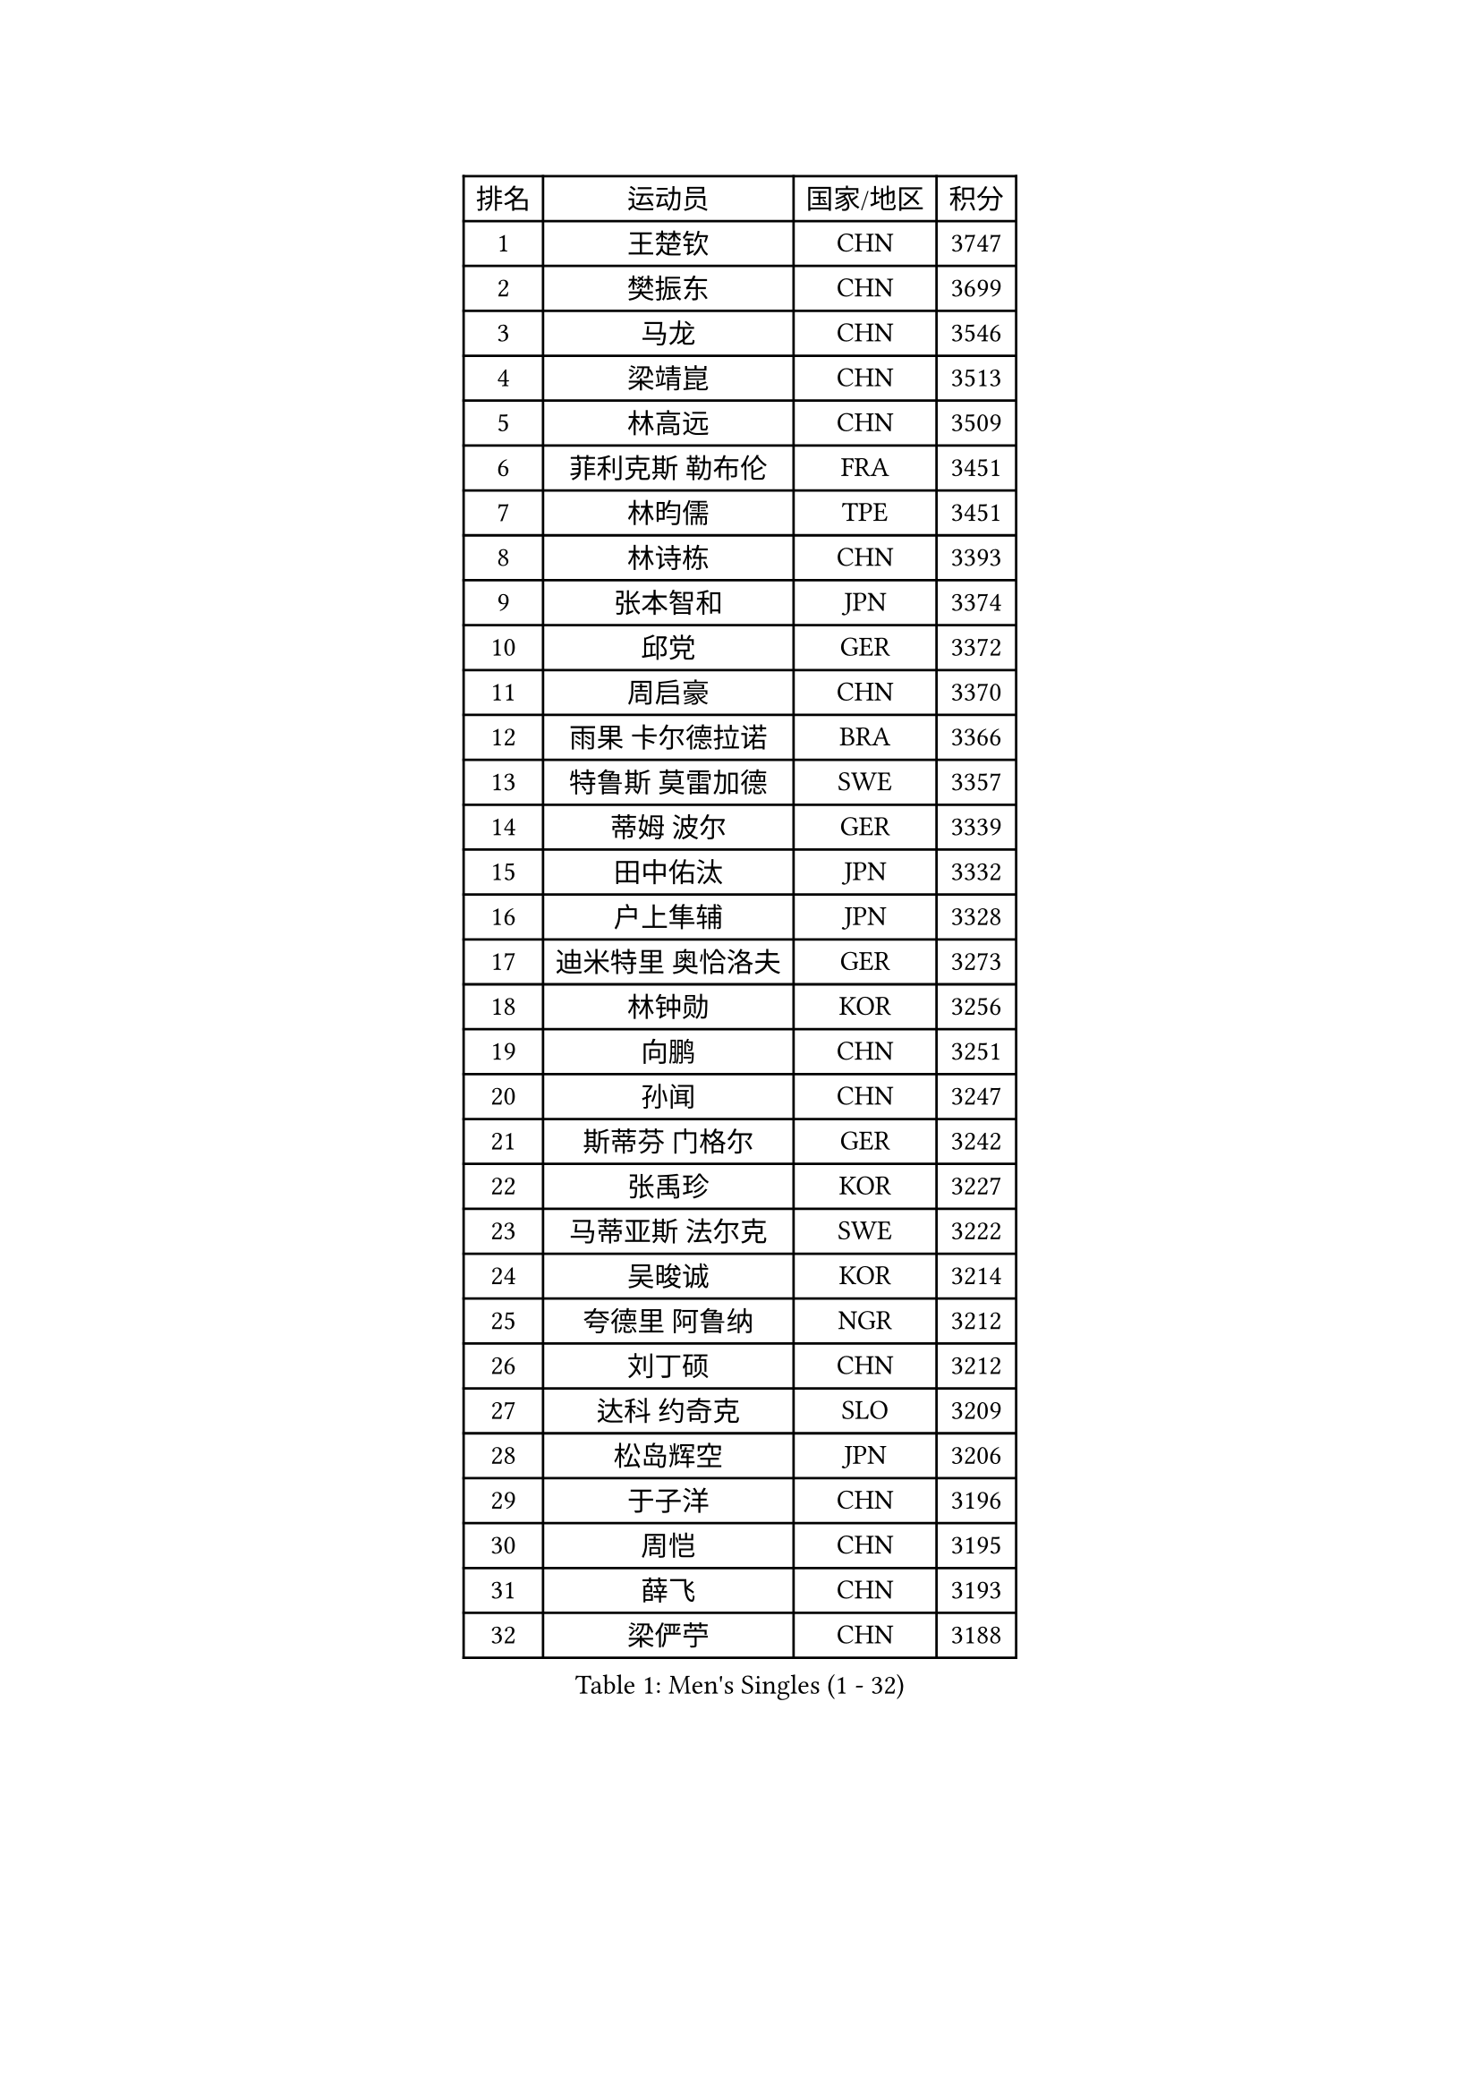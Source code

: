
#set text(font: ("Courier New", "NSimSun"))
#figure(
  caption: "Men's Singles (1 - 32)",
    table(
      columns: 4,
      [排名], [运动员], [国家/地区], [积分],
      [1], [王楚钦], [CHN], [3747],
      [2], [樊振东], [CHN], [3699],
      [3], [马龙], [CHN], [3546],
      [4], [梁靖崑], [CHN], [3513],
      [5], [林高远], [CHN], [3509],
      [6], [菲利克斯 勒布伦], [FRA], [3451],
      [7], [林昀儒], [TPE], [3451],
      [8], [林诗栋], [CHN], [3393],
      [9], [张本智和], [JPN], [3374],
      [10], [邱党], [GER], [3372],
      [11], [周启豪], [CHN], [3370],
      [12], [雨果 卡尔德拉诺], [BRA], [3366],
      [13], [特鲁斯 莫雷加德], [SWE], [3357],
      [14], [蒂姆 波尔], [GER], [3339],
      [15], [田中佑汰], [JPN], [3332],
      [16], [户上隼辅], [JPN], [3328],
      [17], [迪米特里 奥恰洛夫], [GER], [3273],
      [18], [林钟勋], [KOR], [3256],
      [19], [向鹏], [CHN], [3251],
      [20], [孙闻], [CHN], [3247],
      [21], [斯蒂芬 门格尔], [GER], [3242],
      [22], [张禹珍], [KOR], [3227],
      [23], [马蒂亚斯 法尔克], [SWE], [3222],
      [24], [吴晙诚], [KOR], [3214],
      [25], [夸德里 阿鲁纳], [NGR], [3212],
      [26], [刘丁硕], [CHN], [3212],
      [27], [达科 约奇克], [SLO], [3209],
      [28], [松岛辉空], [JPN], [3206],
      [29], [于子洋], [CHN], [3196],
      [30], [周恺], [CHN], [3195],
      [31], [薛飞], [CHN], [3193],
      [32], [梁俨苧], [CHN], [3188],
    )
  )#pagebreak()

#set text(font: ("Courier New", "NSimSun"))
#figure(
  caption: "Men's Singles (33 - 64)",
    table(
      columns: 4,
      [排名], [运动员], [国家/地区], [积分],
      [33], [马克斯 弗雷塔斯], [POR], [3185],
      [34], [乔纳森 格罗斯], [DEN], [3177],
      [35], [帕特里克 弗朗西斯卡], [GER], [3176],
      [36], [赵子豪], [CHN], [3174],
      [37], [贝内迪克特 杜达], [GER], [3164],
      [38], [徐瑛彬], [CHN], [3164],
      [39], [西蒙 高兹], [FRA], [3161],
      [40], [篠塚大登], [JPN], [3156],
      [41], [安宰贤], [KOR], [3150],
      [42], [帕纳吉奥迪斯 吉奥尼斯], [GRE], [3148],
      [43], [基里尔 格拉西缅科], [KAZ], [3144],
      [44], [吉村真晴], [JPN], [3142],
      [45], [赵大成], [KOR], [3136],
      [46], [宇田幸矢], [JPN], [3133],
      [47], [安东 卡尔伯格], [SWE], [3116],
      [48], [庄智渊], [TPE], [3109],
      [49], [WANG Eugene], [CAN], [3108],
      [50], [蒂亚戈 阿波罗尼亚], [POR], [3106],
      [51], [利亚姆 皮切福德], [ENG], [3103],
      [52], [徐海东], [CHN], [3097],
      [53], [PUCAR Tomislav], [CRO], [3093],
      [54], [黄镇廷], [HKG], [3091],
      [55], [KAO Cheng-Jui], [TPE], [3089],
      [56], [NOROOZI Afshin], [IRI], [3084],
      [57], [诺沙迪 阿拉米扬], [IRI], [3078],
      [58], [袁励岑], [CHN], [3078],
      [59], [WALTHER Ricardo], [GER], [3077],
      [60], [卢文 菲鲁斯], [GER], [3075],
      [61], [奥马尔 阿萨尔], [EGY], [3073],
      [62], [汪洋], [SVK], [3073],
      [63], [李尚洙], [KOR], [3073],
      [64], [雅克布 迪亚斯], [POL], [3069],
    )
  )#pagebreak()

#set text(font: ("Courier New", "NSimSun"))
#figure(
  caption: "Men's Singles (65 - 96)",
    table(
      columns: 4,
      [排名], [运动员], [国家/地区], [积分],
      [65], [吉村和弘], [JPN], [3068],
      [66], [CASSIN Alexandre], [FRA], [3065],
      [67], [艾利克斯 勒布伦], [FRA], [3064],
      [68], [KIZUKURI Yuto], [JPN], [3060],
      [69], [及川瑞基], [JPN], [3054],
      [70], [NIU Guankai], [CHN], [3045],
      [71], [赵胜敏], [KOR], [3044],
      [72], [LIND Anders], [DEN], [3043],
      [73], [神巧也], [JPN], [3041],
      [74], [ROBLES Alvaro], [ESP], [3039],
      [75], [FENG Yi-Hsin], [TPE], [3036],
      [76], [曹巍], [CHN], [3036],
      [77], [克里斯坦 卡尔松], [SWE], [3031],
      [78], [YOSHIYAMA Ryoichi], [JPN], [3031],
      [79], [安德烈 加奇尼], [CRO], [3031],
      [80], [IONESCU Eduard], [ROU], [3030],
      [81], [LAKATOS Tamas], [HUN], [3029],
      [82], [LAM Siu Hang], [HKG], [3028],
      [83], [CHEN Yuanyu], [CHN], [3028],
      [84], [HABESOHN Daniel], [AUT], [3023],
      [85], [IONESCU Ovidiu], [ROU], [3022],
      [86], [ZENG Beixun], [CHN], [3017],
      [87], [PARK Ganghyeon], [KOR], [3017],
      [88], [MONTEIRO Joao], [POR], [3013],
      [89], [PERSSON Jon], [SWE], [3008],
      [90], [ORT Kilian], [GER], [3005],
      [91], [BADOWSKI Marek], [POL], [3004],
      [92], [GERALDO Joao], [POR], [3000],
      [93], [STUMPER Kay], [GER], [2993],
      [94], [AN Ji Song], [PRK], [2987],
      [95], [ALAMIAN Nima], [IRI], [2976],
      [96], [LIAO Cheng-Ting], [TPE], [2973],
    )
  )#pagebreak()

#set text(font: ("Courier New", "NSimSun"))
#figure(
  caption: "Men's Singles (97 - 128)",
    table(
      columns: 4,
      [排名], [运动员], [国家/地区], [积分],
      [97], [CARVALHO Diogo], [POR], [2971],
      [98], [LIU Yebo], [CHN], [2971],
      [99], [ALLEGRO Martin], [BEL], [2967],
      [100], [SIPOS Rares], [ROU], [2966],
      [101], [特里斯坦 弗洛雷], [FRA], [2963],
      [102], [JANCARIK Lubomir], [CZE], [2962],
      [103], [艾曼纽 莱贝松], [FRA], [2962],
      [104], [ZELJKO Filip], [CRO], [2959],
      [105], [ROLLAND Jules], [FRA], [2957],
      [106], [URSU Vladislav], [MDA], [2953],
      [107], [PARK Chan-Hyeok], [KOR], [2947],
      [108], [HACHARD Antoine], [FRA], [2946],
      [109], [MEISSNER Cedric], [GER], [2945],
      [110], [BRODD Viktor], [SWE], [2944],
      [111], [DE NODREST Leo], [FRA], [2940],
      [112], [SONE Kakeru], [JPN], [2940],
      [113], [PEREIRA Andy], [CUB], [2938],
      [114], [WU Jiaji], [DOM], [2938],
      [115], [WANG Chen Ce], [CHN], [2938],
      [116], [AKKUZU Can], [FRA], [2936],
      [117], [SZUDI Adam], [HUN], [2934],
      [118], [MA Jinbao], [USA], [2932],
      [119], [HUANG Youzheng], [CHN], [2932],
      [120], [BARDET Lilian], [FRA], [2929],
      [121], [DORR Esteban], [FRA], [2928],
      [122], [AIDA Satoshi], [JPN], [2926],
      [123], [THAKKAR Manav Vikash], [IND], [2924],
      [124], [PINTO Daniele], [ITA], [2923],
      [125], [EL-BEIALI Mohamed], [EGY], [2922],
      [126], [KULCZYCKI Samuel], [POL], [2917],
      [127], [SAI Linwei], [CHN], [2912],
      [128], [KOZUL Deni], [SLO], [2910],
    )
  )